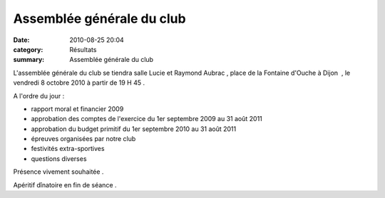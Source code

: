 Assemblée générale du club
==========================

:date: 2010-08-25 20:04
:category: Résultats
:summary: Assemblée générale du club




L'assemblée générale du club se tiendra salle Lucie et Raymond Aubrac , place de la Fontaine d'Ouche à Dijon  , le vendredi 8 octobre 2010 à partir de 19 H 45 .


A l'ordre du jour :


- rapport moral et financier 2009


- approbation des comptes de l'exercice du 1er septembre 2009 au 31 août 2011


- approbation du budget primitif du 1er septembre 2010 au 31 août 2011


- épreuves organisées par notre club


- festivités extra-sportives


- questions diverses


Présence vivement souhaitée .


Apéritif dînatoire en fin de séance .

.. |reunion.jpg| image:: http://assets.acr-dijon.org/old/httpimgover-blogcom300x2230120862bertrand-reunion.jpg
